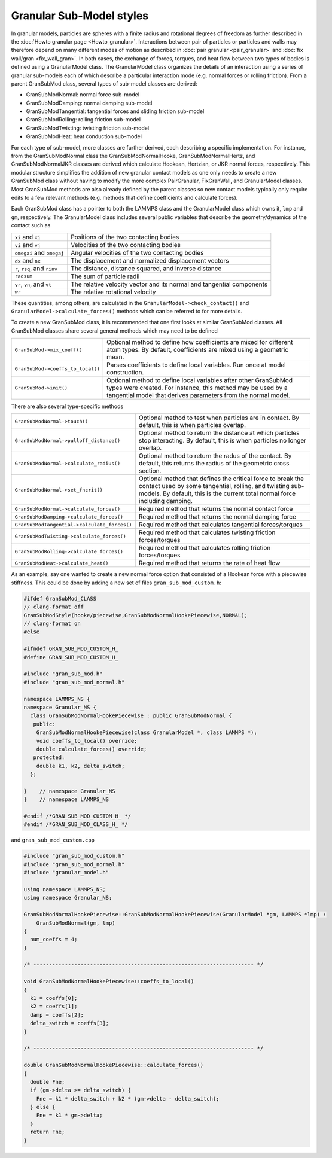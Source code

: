 Granular Sub-Model styles
===============================

In granular models, particles are spheres with a finite radius and rotational
degrees of freedom as further described in the
:doc:`Howto granular page <Howto_granular>`. Interactions between pair of
particles or particles and walls may therefore depend on many different modes
of motion as described in :doc:`pair granular <pair_granular>` and
:doc:`fix wall/gran <fix_wall_gran>`. In both cases, the exchange of forces,
torques, and heat flow between two types of bodies is defined using a
GranularModel class. The GranularModel class organizes the details of an
interaction using a series of granular sub-models each of which describe a
particular interaction mode (e.g. normal forces or rolling friction). From a
parent GranSubMod class, several types of sub-model classes are derived:

* GranSubModNormal: normal force sub-model
* GranSubModDamping: normal damping sub-model
* GranSubModTangential: tangential forces and sliding friction sub-model
* GranSubModRolling: rolling friction sub-model
* GranSubModTwisting: twisting friction sub-model
* GranSubModHeat: heat conduction sub-model

For each type of sub-model, more classes are further derived, each describing a
specific implementation. For instance, from the GranSubModNormal class the
GranSubModNormalHooke, GranSubModNormalHertz, and GranSubModNormalJKR classes
are derived which calculate Hookean, Hertzian, or JKR normal forces,
respectively.  This modular structure simplifies the addition of new granular
contact models as one only needs to create a new GranSubMod class without
having to modify the more complex PairGranular, FixGranWall, and GranularModel
classes. Most GranSubMod methods are also already defined by the parent classes
so new contact models typically only require edits to a few relevant methods
(e.g. methods that define coefficients and calculate forces).

Each GranSubMod class has a pointer to both the LAMMPS class and the GranularModel
class which owns it, ``lmp`` and ``gm``, respectively. The GranularModel class
includes several public variables that describe the geometry/dynamics of the
contact such as

.. list-table::

   * - ``xi`` and ``xj``
     - Positions of the two contacting bodies
   * - ``vi`` and ``vj``
     - Velocities of the two contacting bodies
   * - ``omegai`` and ``omegaj``
     - Angular velocities of the two contacting bodies
   * - ``dx`` and ``nx``
     - The displacement and normalized displacement vectors
   * - ``r``, ``rsq``, and ``rinv``
     - The distance, distance squared, and inverse distance
   * - ``radsum``
     - The sum of particle radii
   * - ``vr``, ``vn``, and ``vt``
     - The relative velocity vector and its normal and tangential components
   * - ``wr``
     - The relative rotational velocity

These quantities, among others, are calculated in the ``GranularModel->check_contact()``
and ``GranularModel->calculate_forces()`` methods which can be referred to for more
details.

To create a new GranSubMod class, it is recommended that one first looks at similar
GranSubMod classes. All GranSubMod classes share several general methods which may
need to be defined

.. list-table::

   * - ``GranSubMod->mix_coeff()``
     - Optional method to define how coefficients are mixed for different atom types. By default, coefficients are mixed using a geometric mean.
   * - ``GranSubMod->coeffs_to_local()``
     - Parses coefficients to define local variables. Run once at model construction.
   * - ``GranSubMod->init()``
     - Optional method to define local variables after other GranSubMod types were created. For instance, this method may be used by a tangential model that derives parameters from the normal model.

There are also several type-specific methods

.. list-table::

   * - ``GranSubModNormal->touch()``
     - Optional method to test when particles are in contact. By default, this is when particles overlap.
   * - ``GranSubModNormal->pulloff_distance()``
     - Optional method to return the distance at which particles stop interacting. By default, this is when particles no longer overlap.
   * - ``GranSubModNormal->calculate_radius()``
     - Optional method to return the radus of the contact. By default, this returns the radius of the geometric cross section.
   * - ``GranSubModNormal->set_fncrit()``
     - Optional method that defines the critical force to break the contact used by some tangential, rolling, and twisting sub-models. By default, this is the current total normal force including damping.
   * - ``GranSubModNormal->calculate_forces()``
     - Required method that returns the normal contact force
   * - ``GranSubModDamping->calculate_forces()``
     - Required method that returns the normal damping force
   * - ``GranSubModTangential->calculate_forces()``
     - Required method that calculates tangential forces/torques
   * - ``GranSubModTwisting->calculate_forces()``
     - Required method that calculates twisting friction forces/torques
   * - ``GranSubModRolling->calculate_forces()``
     - Required method that calculates rolling friction forces/torques
   * - ``GranSubModHeat->calculate_heat()``
     - Required method that returns the rate of heat flow

As an example, say one wanted to create a new normal force option that consisted
of a Hookean force with a piecewise stiffness. This could be done by adding a new
set of files ``gran_sub_mod_custom.h``:

.. code-block:: c++

   #ifdef GranSubMod_CLASS
   // clang-format off
   GranSubModStyle(hooke/piecewise,GranSubModNormalHookePiecewise,NORMAL);
   // clang-format on
   #else

   #ifndef GRAN_SUB_MOD_CUSTOM_H_
   #define GRAN_SUB_MOD_CUSTOM_H_

   #include "gran_sub_mod.h"
   #include "gran_sub_mod_normal.h"

   namespace LAMMPS_NS {
   namespace Granular_NS {
     class GranSubModNormalHookePiecewise : public GranSubModNormal {
      public:
       GranSubModNormalHookePiecewise(class GranularModel *, class LAMMPS *);
       void coeffs_to_local() override;
       double calculate_forces() override;
      protected:
       double k1, k2, delta_switch;
     };

   }    // namespace Granular_NS
   }    // namespace LAMMPS_NS

   #endif /*GRAN_SUB_MOD_CUSTOM_H_ */
   #endif /*GRAN_SUB_MOD_CLASS_H_ */


and ``gran_sub_mod_custom.cpp``

.. code-block:: c++

   #include "gran_sub_mod_custom.h"
   #include "gran_sub_mod_normal.h"
   #include "granular_model.h"

   using namespace LAMMPS_NS;
   using namespace Granular_NS;

   GranSubModNormalHookePiecewise::GranSubModNormalHookePiecewise(GranularModel *gm, LAMMPS *lmp) :
       GranSubModNormal(gm, lmp)
   {
     num_coeffs = 4;
   }

   /* ---------------------------------------------------------------------- */

   void GranSubModNormalHookePiecewise::coeffs_to_local()
   {
     k1 = coeffs[0];
     k2 = coeffs[1];
     damp = coeffs[2];
     delta_switch = coeffs[3];
   }

   /* ---------------------------------------------------------------------- */

   double GranSubModNormalHookePiecewise::calculate_forces()
   {
     double Fne;
     if (gm->delta >= delta_switch) {
       Fne = k1 * delta_switch + k2 * (gm->delta - delta_switch);
     } else {
       Fne = k1 * gm->delta;
     }
     return Fne;
   }

